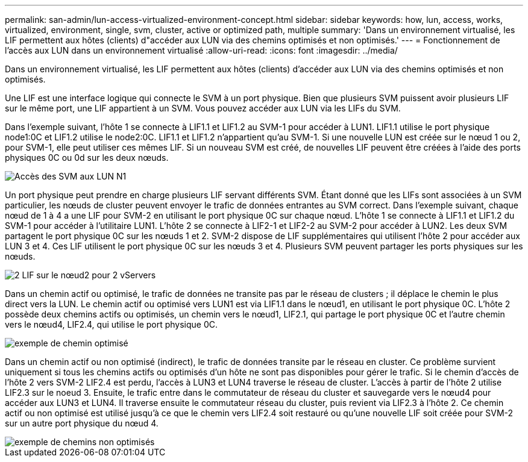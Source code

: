 ---
permalink: san-admin/lun-access-virtualized-environment-concept.html 
sidebar: sidebar 
keywords: how, lun, access, works, virtualized, environment, single, svm, cluster, active or optimized path, multiple 
summary: 'Dans un environnement virtualisé, les LIF permettent aux hôtes (clients) d"accéder aux LUN via des chemins optimisés et non optimisés.' 
---
= Fonctionnement de l'accès aux LUN dans un environnement virtualisé
:allow-uri-read: 
:icons: font
:imagesdir: ../media/


[role="lead"]
Dans un environnement virtualisé, les LIF permettent aux hôtes (clients) d'accéder aux LUN via des chemins optimisés et non optimisés.

Une LIF est une interface logique qui connecte le SVM à un port physique. Bien que plusieurs SVM puissent avoir plusieurs LIF sur le même port, une LIF appartient à un SVM. Vous pouvez accéder aux LUN via les LIFs du SVM.

Dans l'exemple suivant, l'hôte 1 se connecte à LIF1.1 et LIF1.2 au SVM-1 pour accéder à LUN1. LIF1.1 utilise le port physique node1:0C et LIF1.2 utilise le node2:0C. LIF1.1 et LIF1.2 n'appartient qu'au SVM-1. Si une nouvelle LUN est créée sur le nœud 1 ou 2, pour SVM-1, elle peut utiliser ces mêmes LIF. Si un nouveau SVM est créé, de nouvelles LIF peuvent être créées à l'aide des ports physiques 0C ou 0d sur les deux nœuds.

image::../media/bsag-c-mode-1-lif-belongs-1-vs.gif[Accès des SVM aux LUN N1]

Un port physique peut prendre en charge plusieurs LIF servant différents SVM. Étant donné que les LIFs sont associées à un SVM particulier, les nœuds de cluster peuvent envoyer le trafic de données entrantes au SVM correct. Dans l'exemple suivant, chaque nœud de 1 à 4 a une LIF pour SVM-2 en utilisant le port physique 0C sur chaque nœud. L'hôte 1 se connecte à LIF1.1 et LIF1.2 du SVM-1 pour accéder à l'utilitaire LUN1. L'hôte 2 se connecte à LIF2-1 et LIF2-2 au SVM-2 pour accéder à LUN2. Les deux SVM partagent le port physique 0C sur les nœuds 1 et 2. SVM-2 dispose de LIF supplémentaires qui utilisent l'hôte 2 pour accéder aux LUN 3 et 4. Ces LIF utilisent le port physique 0C sur les nœuds 3 et 4. Plusieurs SVM peuvent partager les ports physiques sur les nœuds.

image::../media/bsag-c-mode-multiple-lifs-vservers.gif[2 LIF sur le nœud2 pour 2 vServers]

Dans un chemin actif ou optimisé, le trafic de données ne transite pas par le réseau de clusters ; il déplace le chemin le plus direct vers la LUN. Le chemin actif ou optimisé vers LUN1 est via LIF1.1 dans le nœud1, en utilisant le port physique 0C. L'hôte 2 possède deux chemins actifs ou optimisés, un chemin vers le nœud1, LIF2.1, qui partage le port physique 0C et l'autre chemin vers le nœud4, LIF2.4, qui utilise le port physique 0C.

image::../media/bsag-c-mode-unoptimized-path.gif[exemple de chemin optimisé]

Dans un chemin actif ou non optimisé (indirect), le trafic de données transite par le réseau en cluster. Ce problème survient uniquement si tous les chemins actifs ou optimisés d'un hôte ne sont pas disponibles pour gérer le trafic. Si le chemin d'accès de l'hôte 2 vers SVM-2 LIF2.4 est perdu, l'accès à LUN3 et LUN4 traverse le réseau de cluster. L'accès à partir de l'hôte 2 utilise LIF2.3 sur le noeud 3. Ensuite, le trafic entre dans le commutateur de réseau du cluster et sauvegarde vers le nœud4 pour accéder aux LUN3 et LUN4. Il traverse ensuite le commutateur réseau du cluster, puis revient via LIF2.3 à l'hôte 2. Ce chemin actif ou non optimisé est utilisé jusqu'à ce que le chemin vers LIF2.4 soit restauré ou qu'une nouvelle LIF soit créée pour SVM-2 sur un autre port physique du nœud 4.

image::../media/bsag-c-mode-optimized-path.gif[exemple de chemins non optimisés]
